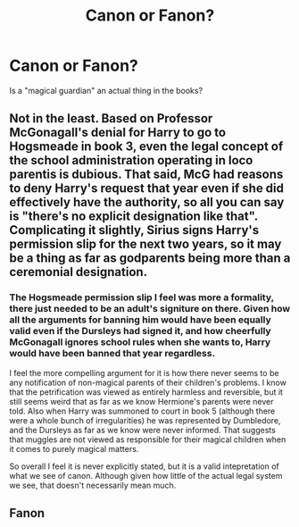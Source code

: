 #+TITLE: Canon or Fanon?

* Canon or Fanon?
:PROPERTIES:
:Author: MediumS_izedChungus
:Score: 12
:DateUnix: 1620063340.0
:DateShort: 2021-May-03
:FlairText: Discussion
:END:
Is a "magical guardian" an actual thing in the books?


** Not in the least. Based on Professor McGonagall's denial for Harry to go to Hogsmeade in book 3, even the legal concept of the school administration operating in loco parentis is dubious. That said, McG had reasons to deny Harry's request that year even if she did effectively have the authority, so all you can say is "there's no explicit designation like that". Complicating it slightly, Sirius signs Harry's permission slip for the next two years, so it may be a thing as far as godparents being more than a ceremonial designation.
:PROPERTIES:
:Author: wordhammer
:Score: 30
:DateUnix: 1620064734.0
:DateShort: 2021-May-03
:END:

*** The Hogsmeade permission slip I feel was more a formality, there just needed to be an adult's signiture on there. Given how all the arguments for banning him would have been equally valid even if the Dursleys had signed it, and how cheerfully McGonagall ignores school rules when she wants to, Harry would have been banned that year regardless.

I feel the more compelling argument for it is how there never seems to be any notification of non-magical parents of their children's problems. I know that the petrification was viewed as entirely harmless and reversible, but it still seems weird that as far as we know Hermione's parents were never told. Also when Harry was summoned to court in book 5 (although there were a whole bunch of irregularities) he was represented by Dumbledore, and the Dursleys as far as we know were never informed. That suggests that muggles are not viewed as responsible for their magical children when it comes to purely magical matters.

So overall I feel it is never explicitly stated, but it is a valid intepretation of what we see of canon. Although given how little of the actual legal system we see, that doesn't necessarily mean much.
:PROPERTIES:
:Author: greatandmodest
:Score: 13
:DateUnix: 1620074077.0
:DateShort: 2021-May-04
:END:


** Fanon
:PROPERTIES:
:Author: Kingslayer629736
:Score: 1
:DateUnix: 1620090606.0
:DateShort: 2021-May-04
:END:
